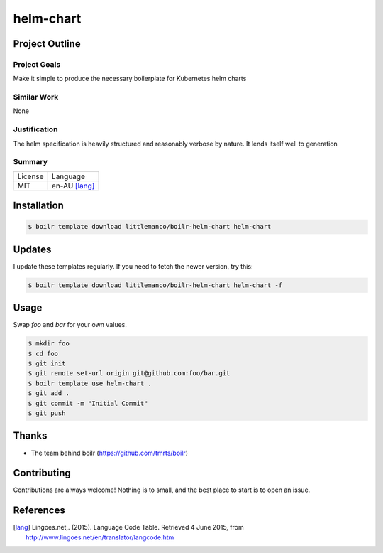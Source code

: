 ====================
helm-chart
====================

Project Outline
----------------

Project Goals
'''''''''''''

Make it simple to produce the necessary boilerplate for Kubernetes helm charts

Similar Work
''''''''''''

None


Justification
'''''''''''''

The helm specification is heavily structured and reasonably verbose by nature. It lends itself well to generation


Summary
'''''''

============= ==============
License       Language
------------- --------------
MIT           en-AU [lang]_
============= ==============

Installation
-------------

.. Code:: bash

  $ boilr template download littlemanco/boilr-helm-chart helm-chart
  
Updates
-------

I update these templates regularly. If you need to fetch the newer version, try this:

.. Code:: bash

  $ boilr template download littlemanco/boilr-helm-chart helm-chart -f 

Usage
-----

Swap `foo` and `bar` for your own values.

.. Code:: bash

  $ mkdir foo
  $ cd foo
  $ git init
  $ git remote set-url origin git@github.com:foo/bar.git
  $ boilr template use helm-chart .
  $ git add .
  $ git commit -m "Initial Commit"
  $ git push

Thanks
------

- The team behind boilr (https://github.com/tmrts/boilr)

Contributing
------------

Contributions are always welcome! Nothing is to small, and the best place to start is to open an issue.

References
-----------

.. [lang] Lingoes.net,. (2015). Language Code Table. Retrieved 4 June 2015, from http://www.lingoes.net/en/translator/langcode.htm
